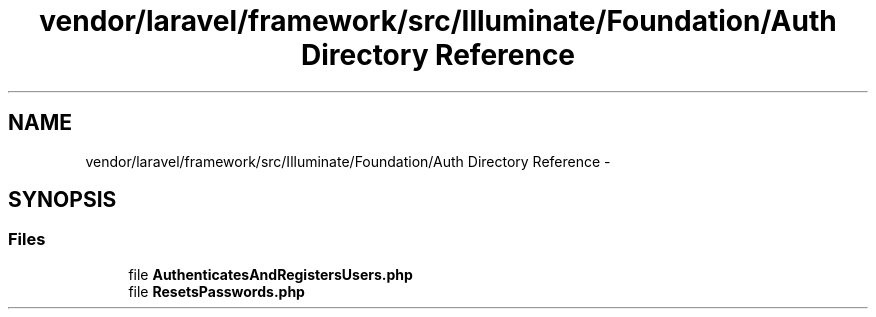 .TH "vendor/laravel/framework/src/Illuminate/Foundation/Auth Directory Reference" 3 "Tue Apr 14 2015" "Version 1.0" "VirtualSCADA" \" -*- nroff -*-
.ad l
.nh
.SH NAME
vendor/laravel/framework/src/Illuminate/Foundation/Auth Directory Reference \- 
.SH SYNOPSIS
.br
.PP
.SS "Files"

.in +1c
.ti -1c
.RI "file \fBAuthenticatesAndRegistersUsers\&.php\fP"
.br
.ti -1c
.RI "file \fBResetsPasswords\&.php\fP"
.br
.in -1c
